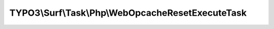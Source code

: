 --------------------------------------------------
TYPO3\\Surf\\Task\\Php\\WebOpcacheResetExecuteTask
--------------------------------------------------

.. php:namespace: TYPO3\\Surf\\Task\\Php

.. php:class:: WebOpcacheResetExecuteTask

    A task to reset the PHP opcache by executing a prepared script with an HTTP request.

    It takes the following options:

    * baseUrl - The path where the script is located.
    * scriptIdentifier - The name of the script. Default is a random string. See `WebOpcacheResetCreateScriptTask`
      for more information.

    Example:
     $workflow
         ->setTaskOptions('TYPO3\Surf\Task\Php\WebOpcacheResetExecuteTask', [
                 'baseUrl' => '/var/www/outerspace',
                 'scriptIdentifier' => 'eraseAllHumans',
                 'stream_context' => [
                        'http' => [
                             'header' => 'Authorization: Basic '.base64_encode("username:password"),
                        ],
                 ],
             ]
         );

    .. php:method:: __construct(FilesystemInterface $filesystem = null)

        WebOpcacheResetCreateScriptTask constructor.

        :type $filesystem: FilesystemInterface
        :param $filesystem:

    .. php:method:: execute(Node $node, Application $application, Deployment $deployment, $options = [])

        Execute this task

        :type $node: Node
        :param $node:
        :type $application: Application
        :param $application:
        :type $deployment: Deployment
        :param $deployment:
        :type $options: array
        :param $options: Supported options: "baseUrl" (required) and "scriptIdentifier" (is passed by the create script task)

    .. php:method:: resolveOptions(OptionsResolver $resolver)

        :type $resolver: OptionsResolver
        :param $resolver:

    .. php:method:: rollback(Node $node, Application $application, Deployment $deployment, $options = [])

        Rollback this task

        :type $node: Node
        :param $node:
        :type $application: Application
        :param $application:
        :type $deployment: Deployment
        :param $deployment:
        :type $options: array
        :param $options:

    .. php:method:: simulate(Node $node, Application $application, Deployment $deployment, $options = [])

        Simulate this task (e.g. by logging commands it would execute)

        :type $node: Node
        :param $node:
        :type $application: Application
        :param $application:
        :type $deployment: Deployment
        :param $deployment:
        :type $options: array
        :param $options:

    .. php:method:: configureOptions($options = [])

        :type $options: array
        :param $options:
        :returns: array
